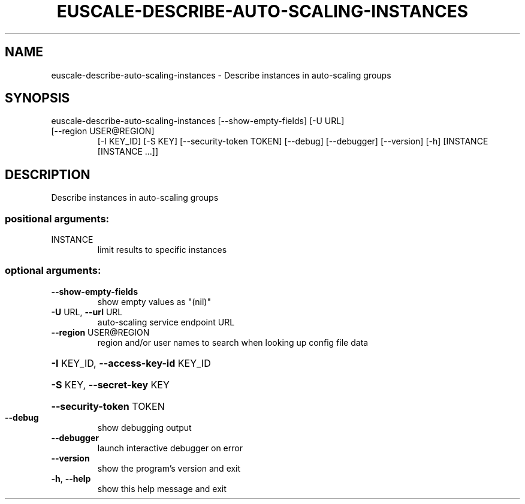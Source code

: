 .\" DO NOT MODIFY THIS FILE!  It was generated by help2man 1.47.3.
.TH EUSCALE-DESCRIBE-AUTO-SCALING-INSTANCES "1" "March 2016" "euca2ools 3.3" "User Commands"
.SH NAME
euscale-describe-auto-scaling-instances \- Describe instances in auto-scaling groups
.SH SYNOPSIS
euscale\-describe\-auto\-scaling\-instances [\-\-show\-empty\-fields] [\-U URL]
.TP
[\-\-region USER@REGION]
[\-I KEY_ID] [\-S KEY]
[\-\-security\-token TOKEN]
[\-\-debug] [\-\-debugger]
[\-\-version] [\-h]
[INSTANCE [INSTANCE ...]]
.SH DESCRIPTION
Describe instances in auto\-scaling groups
.SS "positional arguments:"
.TP
INSTANCE
limit results to specific instances
.SS "optional arguments:"
.TP
\fB\-\-show\-empty\-fields\fR
show empty values as "(nil)"
.TP
\fB\-U\fR URL, \fB\-\-url\fR URL
auto\-scaling service endpoint URL
.TP
\fB\-\-region\fR USER@REGION
region and/or user names to search when looking up
config file data
.HP
\fB\-I\fR KEY_ID, \fB\-\-access\-key\-id\fR KEY_ID
.HP
\fB\-S\fR KEY, \fB\-\-secret\-key\fR KEY
.HP
\fB\-\-security\-token\fR TOKEN
.TP
\fB\-\-debug\fR
show debugging output
.TP
\fB\-\-debugger\fR
launch interactive debugger on error
.TP
\fB\-\-version\fR
show the program's version and exit
.TP
\fB\-h\fR, \fB\-\-help\fR
show this help message and exit
